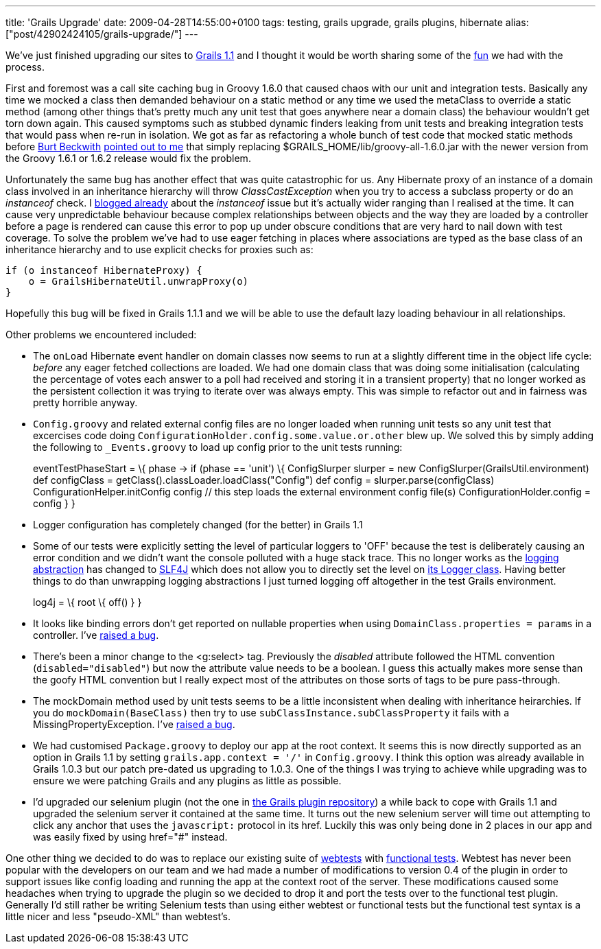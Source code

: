---
title: 'Grails Upgrade'
date: 2009-04-28T14:55:00+0100
tags: testing, grails upgrade, grails plugins, hibernate
alias: ["post/42902424105/grails-upgrade/"]
---

We've just finished upgrading our sites to http://www.grails.org/1.1+Release+Notes[Grails 1.1] and I thought it would be worth sharing some of the http://omfg.biz/[fun] we had with the process.

First and foremost was a call site caching bug in Groovy 1.6.0 that caused chaos with our unit and integration tests. Basically any time we mocked a class then demanded behaviour on a static method or any time we used the metaClass to override a static method (among other things that's pretty much any unit test that goes anywhere near a domain class) the behaviour wouldn't get torn down again. This caused symptoms such as stubbed dynamic finders leaking from unit tests and breaking integration tests that would pass when re-run in isolation. We got as far as refactoring a whole bunch of test code that mocked static methods before http://burtbeckwith.com/blog/[Burt Beckwith] http://jira.codehaus.org/browse/GRAILS-4448[pointed out to me] that simply replacing $GRAILS_HOME/lib/groovy-all-1.6.0.jar with the newer version from the Groovy 1.6.1 or 1.6.2 release would fix the problem.

Unfortunately the same bug has another effect that was quite catastrophic for us. Any Hibernate proxy of an instance of a domain class involved in an inheritance hierarchy will throw _ClassCastException_ when you try to access a subclass property or do an _instanceof_ check. I http://blog.freeside.co/post/42902409632/when-is-a-pirate-not-a-pirate-when-its-a[blogged already] about the _instanceof_ issue but it's actually wider ranging than I realised at the time. It can cause very unpredictable behaviour because complex relationships between objects and the way they are loaded by a controller before a page is rendered can cause this error to pop up under obscure conditions that are very hard to nail down with test coverage. To solve the problem we've had to use eager fetching in places where associations are typed as the base class of an inheritance hierarchy and to use explicit checks for proxies such as:

[source,groovy]
------------------------------------------
if (o instanceof HibernateProxy) {
    o = GrailsHibernateUtil.unwrapProxy(o)
}
------------------------------------------

Hopefully this bug will be fixed in Grails 1.1.1 and we will be able to use the default lazy loading behaviour in all relationships.

Other problems we encountered included:

* The `onLoad` Hibernate event handler on domain classes now seems to run at a slightly different time in the object life cycle: _before_ any eager fetched collections are loaded. We had one domain class that was doing some initialisation (calculating the percentage of votes each answer to a poll had received and storing it in a transient property) that no longer worked as the persistent collection it was trying to iterate over was always empty. This was simple to refactor out and in fairness was pretty horrible anyway.
* `Config.groovy` and related external config files are no longer loaded when running unit tests so any unit test that excercises code doing `ConfigurationHolder.config.some.value.or.other` blew up. We solved this by simply adding the following to `_Events.groovy` to load up config prior to the unit tests running:
+
eventTestPhaseStart = \{ phase -> if (phase == 'unit') \{ ConfigSlurper slurper = new ConfigSlurper(GrailsUtil.environment) def configClass = getClass().classLoader.loadClass("Config") def config = slurper.parse(configClass) ConfigurationHelper.initConfig config // this step loads the external environment config file(s) ConfigurationHolder.config = config } }
* Logger configuration has completely changed (for the better) in Grails 1.1
* Some of our tests were explicitly setting the level of particular loggers to 'OFF' because the test is deliberately causing an error condition and we didn't want the console polluted with a huge stack trace. This no longer works as the http://www.bileblog.org/2003/08/the-evils-of-commons-loggingjar-and-its-ilk/[logging abstraction] has changed to http://www.slf4j.org/[SLF4J] which does not allow you to directly set the level on http://www.slf4j.org/apidocs/org/slf4j/Logger.html[its Logger class]. Having better things to do than unwrapping logging abstractions I just turned logging off altogether in the test Grails environment.
+
log4j = \{ root \{ off() } }
* It looks like binding errors don't get reported on nullable properties when using `DomainClass.properties = params` in a controller. I've http://jira.codehaus.org/browse/GRAILS-4485[raised a bug].
* There's been a minor change to the <g:select> tag. Previously the _disabled_ attribute followed the HTML convention (`disabled="disabled"`) but now the attribute value needs to be a boolean. I guess this actually makes more sense than the goofy HTML convention but I really expect most of the attributes on those sorts of tags to be pure pass-through.
* The mockDomain method used by unit tests seems to be a little inconsistent when dealing with inheritance heirarchies. If you do `mockDomain(BaseClass)` then try to use `subClassInstance.subClassProperty` it fails with a MissingPropertyException. I've http://jira.codehaus.org/browse/GRAILS-4495[raised a bug].
* We had customised `Package.groovy` to deploy our app at the root context. It seems this is now directly supported as an option in Grails 1.1 by setting `grails.app.context = '/'` in `Config.groovy`. I think this option was already available in Grails 1.0.3 but our patch pre-dated us upgrading to 1.0.3. One of the things I was trying to achieve while upgrading was to ensure we were patching Grails and any plugins as little as possible.
* I'd upgraded our selenium plugin (not the one in http://plugins.grails.org/[the Grails plugin repository]) a while back to cope with Grails 1.1 and upgraded the selenium server it contained at the same time. It turns out the new selenium server will time out attempting to click any anchor that uses the `javascript:` protocol in its href. Luckily this was only being done in 2 places in our app and was easily fixed by using href="#" instead.

One other thing we decided to do was to replace our existing suite of http://grails.org/Functional+Testing[webtests] with http://www.grails.org/Grails%20Functional%20Testing[functional tests]. Webtest has never been popular with the developers on our team and we had made a number of modifications to version 0.4 of the plugin in order to support issues like config loading and running the app at the context root of the server. These modifications caused some headaches when trying to upgrade the plugin so we decided to drop it and port the tests over to the functional test plugin. Generally I'd still rather be writing Selenium tests than using either webtest or functional tests but the functional test syntax is a little nicer and less "pseudo-XML" than webtest's.
